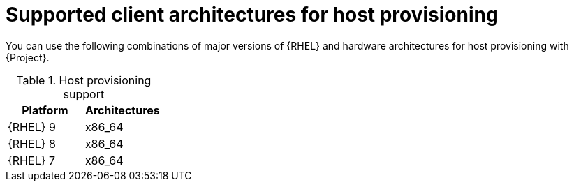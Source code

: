 [id="Supported-Client-Architectures-for-Host-Provisioning_{context}"]
= Supported client architectures for host provisioning

You can use the following combinations of major versions of {RHEL} and hardware architectures for host provisioning with {Project}.

.Host provisioning support
[options="header"]
|====
|Platform |Architectures
|{RHEL} 9 |x86_64
|{RHEL} 8 |x86_64
|{RHEL} 7 |x86_64
|====
